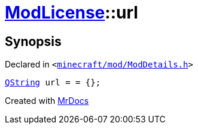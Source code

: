 [#ModLicense-url]
= xref:ModLicense.adoc[ModLicense]::url
:relfileprefix: ../
:mrdocs:


== Synopsis

Declared in `&lt;https://github.com/PrismLauncher/PrismLauncher/blob/develop/minecraft/mod/ModDetails.h#L49[minecraft&sol;mod&sol;ModDetails&period;h]&gt;`

[source,cpp,subs="verbatim,replacements,macros,-callouts"]
----
xref:QString.adoc[QString] url = &equals; &lcub;&rcub;;
----



[.small]#Created with https://www.mrdocs.com[MrDocs]#
